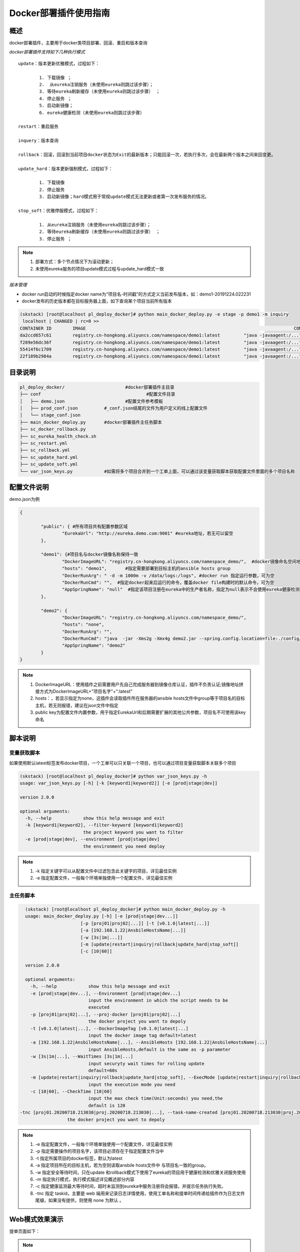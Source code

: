 Docker部署插件使用指南
==============================

概述
--------------------------------

docker部署插件，主要用于docker类项目部署、回滚、重启和版本查询

*docker部署插件支持如下几种执行模式*

::


	update：版本更新优雅模式，过程如下：
	
		1. 下载镜像 ；
		2.  从eureka注销服务（未使用eureka则跳过该步骤）；
		3. 等待eureka刷新缓存（未使用eureka则跳过该步骤） ；
		4. 停止服务 ；
		5. 启动新镜像；
		6. eureka健康检测（未使用eureka则跳过该步骤）
	
	restart：重启服务
	  
	inquery：版本查询
	
	rollback：回滚，回滚到当前项目docker状态为Exit的最新版本；只能回滚一次，若执行多次，会在最新两个版本之间来回变更。
	
	update_hard：版本更新强制模式，过程如下：
	
		1. 下载镜像   
		2. 停止服务 
		3. 启动新镜像；hard模式用于常规update模式无法更新或者第一次发布服务的情况。
		
	stop_soft：优雅停服模式，过程如下：
	
		1. 从eureka注销服务（未使用eureka则跳过该步骤）；
		2. 等待eureka刷新缓存（未使用eureka则跳过该步骤） ；
		3. 停止服务 ；

.. note::
	  #. 部署方式：多个节点情况下为滚动更新；
	  #. 未使用eureka服务的项目update模式过程与update_hard模式一致
..

*版本管理*

- docker run启动的时候指定docker name为“项目名-时间戳”的方式定义当前发布版本，如：demo1-20191224.022231
- docker发布的历史版本都在目标服务器上面，如下查询某个项目当前所有版本

.. code-block::	bash

	(skstack) [root@localhost pl_deploy_docker]# python main_docker_deploy.py -e stage -p demo1 -m inquiry
	 localhost | CHANGED | rc=0 >>
	CONTAINER ID        IMAGE                                                                               COMMAND                  CREATED             STATUS                        PORTS                                            NAMES
	da2ccd657c61        registry.cn-hongkong.aliyuncs.com/namespace/demo1:latest         "java -javaagent:/..."   17 hours ago        Up 17 hours                                                                    demo1-20191223.092915
	f289e56dc36f        registry.cn-hongkong.aliyuncs.com/namespace/demo1:latest         "java -javaagent:/..."   17 hours ago        Exited (143) 17 hours ago                                                      demo1-20191223.090808
	55414f6c1709        registry.cn-hongkong.aliyuncs.com/namespace/demo1:latest         "java -javaagent:/..."   18 hours ago        Exited (143) 17 hours ago                                                      demo1-20191223.085341
	22f189b2984a        registry.cn-hongkong.aliyuncs.com/namespace/demo1:latest         "java -javaagent:/..."   18 hours ago        Exited (143) 18 hours ago                                                      demo1-20191223.085210



目录说明
--------------------------------

.. code-block::	bash

	pl_deploy_docker/			#docker部署插件主目录
	├── conf					#配置文件目录
	│   ├── demo.json			#配置文件参考模板
	│   ├── prod_conf.json		#_conf.json结尾的文件为用户定义的线上配置文件
	│   └── stage_conf.json
	├── main_docker_deploy.py	#docker部署插件主任务脚本
	├── sc_docker_rollback.py		
	├── sc_eureka_health_check.sh
	├── sc_restart.yml
	├── sc_rollback.yml
	├── sc_update_hard.yml
	├── sc_update_soft.yml
	└── var_json_keys.py		#如需将多个项目合并到一个工单上面，可以通过该变量获取脚本获取配置文件里面的多个项目名称
	


配置文件说明
--------------------------------

demo.json为例

.. code-block:: python

	{
	
		"public": { #所有项目共有配置参数区域
			"EurekaUrl": "http://eureka.demo.com:9001" #eureka地址，若无可以留空
		},
	
		"demo1": {#项目名与docker镜像名称保持一致
			"DockerImageURL": "registry.cn-hongkong.aliyuncs.com/namespace_demo/",  #docker镜像命名空间地址
			"hosts": "demo1",	#指定需要部署到目标主机的ansible hosts group
			"DockerRunArg": " -d -m 1000m -v /data/logs:/logs", #docker run 指定运行参数，可为空
			"DockerRunCmd": "",  #指定docker起来后运行的命令，覆盖docker file构建时的默认命令，可为空
			"AppSpringName": "null"  #指定该项目注册在eureka中的生产者名称，指定为null表示不会使用eureka健康检测和优雅关闭模块，直接使用docker stop命令关闭服务。
		},
	
		"demo2": {
			"DockerImageURL": "registry.cn-hongkong.aliyuncs.com/namespace_demo/",
			"hosts": "none",
			"DockerRunArg": "",
			"DockerRunCmd": "java  -jar -Xms2g -Xmx4g demo2.jar --spring.config.location=file:./config/demo2.yml",
			"AppSpringName": "demo2"
		}
	}


.. note::
	  #. DockerImageURL：使用插件之前需要用户先自己完成服务器到镜像仓库认证，插件不负责认证;镜像地址拼接方式为DockerImageURL+"项目名字"+":latest"
	  #. hosts：，若显示指定为none，这插件会读取插件所在服务器的ansible hosts文件中group等于项目名的目标主机，若无则报错，建议在json文件中指定
	  #. public key为配置文件内置参数，用于指定EurekaUrl和后期需要扩展的其他公共参数，项目名不可使用该key命名
..

脚本说明
--------------------------------

变量获取脚本
^^^^^^^^^^^^^^^^^^^^^^^^^^^^^^^^^

如果使用默认latest标签发布docker项目，一个工单可以只关联一个项目，也可以通过项目变量获取脚本关联多个项目

.. code-block::	bash

	(skstack) [root@localhost pl_deploy_docker]# python var_json_keys.py -h
	usage: var_json_keys.py [-h] [-k [keyword1|keyword2]] [-e [prod|stage|dev]]
	
	version 2.0.0
	
	optional arguments:
	  -h, --help            show this help message and exit
	  -k [keyword1|keyword2], --filter-keyword [keyword1|keyword2]
	                        the project keyword you want to filter
	  -e [prod|stage|dev], --environment [prod|stage|dev]
	                        the environment you need deploy

.. note::
	  #. -k 指定关键字可以从配置文件中过滤包含此关键字的项目，详见最佳实例
	  #. -e 指定配置文件，一般每个环境单独使用一个配置文件，详见最佳实例
..

主任务脚本
^^^^^^^^^^^^^^^^^^^^^^^^^^^^^^^^^

.. code-block::	bash

	(skstack) [root@localhost pl_deploy_docker]# python main_docker_deploy.py -h
	usage: main_docker_deploy.py [-h] [-e [prod|stage|dev...]]
                             [-p [proj01|proj02|...]] [-t [v0.1.0|latest|...]]
                             [-a [192.168.1.22|AnsbileHostsName|...]]
                             [-w [3s|1m|...]]
                             [-m [update|restart|inquiry|rollback|update_hard|stop_soft]]
                             [-c [10|60]]

	version 2.0.0
	
	optional arguments:
	  -h, --help            show this help message and exit
	  -e [prod|stage|dev...], --Environment [prod|stage|dev...]
	                        input the environment in which the script needs to be
	                        executed
	  -p [proj01|proj02|...], --proj-docker [proj01|proj02|...]
	                        the docker project you want to depoly
	  -t [v0.1.0|latest|...], --DockerImageTag [v0.1.0|latest|...]
	                        input the docker image tag default=latest
	  -a [192.168.1.22|AnsbileHostsName|...], --AnsibleHosts [192.168.1.22|AnsbileHostsName|...]
	                        input AnsibleHosts,default is the same as -p parameter
	  -w [3s|1m|...], --WaitTimes [3s|1m|...]
	                        input securyty wait times for rolling update
	                        default=60s
	  -m [update|restart|inquiry|rollback|update_hard|stop_soft], --ExecMode [update|restart|inquiry|rollback|update_hard|stop_soft]
	                        input the execution mode you need
	  -c [10|60], --CheckTime [10|60]
	                        input the max check time(Unit:seconds) you need,the
	                        default is 120
      -tnc [proj01.20200718.213030|proj.20200718.213030|...], --task-name-created [proj01.20200718.213030|proj.20200718.213030|...]
                        the docker project you want to depoly
	
	
.. note::
	  #. -e 指定配置文件，一般每个环境单独使用一个配置文件，详见最佳实例
	  #. -p 指定需要操作的项目名字，该项目必须存在于指定配置文件当中
	  #. -t 指定所属项目的docker标签，默认为latest
	  #. -a 指定项目所在的目标主机，若为空则读取ansbile hosts文件中 与项目名一致的group。
	  #. -w 指定安全等待时间，只在update 和rollback模式下使用了eureka的项目用于健康检测和优雅关闭服务使用
	  #. -m 指定执行模式，执行模式描述详见概述部分内容
	  #. -c 指定健康监测最大等待时间，超时未监测到eureka中服务注册将会报错，并提示任务执行失败。
	  #. -tnc 指定 taskid，主要是 web 端用来记录日志详情使用，使用工单名称和提单时间传递给插件作为日志文件尾缀，如果没有提供，则使用 none 为默认 。
..	





Web模式效果演示
--------------------------------

提单页面如下：

.. image:: _images/docker_submit.png
   :alt: image not found

.. note::
	  #. Project项下拉菜单表示为该工单可选的docker项目，通过插件变量获取脚本从配置文件获取指定项目；
	  #. 多个docker项目可以合并到一个工单上，也可以一个docker项目使用一个工单

结果页展示：

.. image:: _images/docker_update_result.png
   :alt: image not found
   
.. note::
	  #. 结果页面，参考ansible结果日志


 

命令行模式脚本效果演示
--------------------------------

项目变量获取

.. code-block::	bash
 
	(skstack) [root@localhost pl_deploy_docker]# python var_json_keys.py -e prod -k demo
	['demo1', 'demo2']
	
.. note::
	  #. 如上表示从-e表示从prod_conf.json 读取 包含demo关键字的项目，返回结果为list。

主任务脚本-优雅更新模式

.. code-block::	bash

	(skstack) [root@localhost pl_deploy_docker]# python main_docker_deploy.py -e stage -p demo1 -a localhost -w 1s -m update
	
	PLAY [localhost] ****************************************************************************************************************************************************************************************
	
	TASK [Step:1/8:Get the AppInstance ID(e.host:port) from eureka.] ****************************************************************************************************************************************
	...
	TASK [Step:2/8:Get the DockerAppId which is running.] ***************************************************************************************************************************************************
	...
	TASK [Step:3/8:Download docker image.] ******************************************************************************************************************************************************************
	...
	TASK [Step:4/8:Deregister service.] *********************************************************************************************************************************************************************
	...
	TASK [Step:5/8:Securyty wait times for eureka server&client cache refresh (default 60s).] ***************************************************************************************************************
	...
	TASK [Step:6/8:Docker app stop.] ************************************************************************************************************************************************************************
	...
	TASK [Step:7/8:Docker app run.] *************************************************************************************************************************************************************************
	...
	TASK [Step:8/8:LoopHealthCheck until successful, max time(2min).] ***************************************************************************************************************************************
	...
	PLAY RECAP **********************************************************************************************************************************************************************************************
	localhost                  : ok=8    changed=8    unreachable=0    failed=0    skipped=0    rescued=0    ignored=0
	
	(skstack) [root@localhost pl_deploy_docker]#

.. note::
	  #. update简易执行模式：python main_docker_deploy.py -e stage -p demo1 -m update
	  #. update指定目标主机和等待时间模式：python main_docker_deploy.py -e stage -p demo1 -a localhost -w 1s -m update
	  #. restart简易执行模式：python main_docker_deploy.py -e stage -p demo1 -m restart
	  #. inquiry简易执行模式：python main_docker_deploy.py -e stage -p demo1 -m inquiry
	  #. rollback简易执行模式：python main_docker_deploy.py -e stage -p demo1 -m rollback
	  #. update_hard简易执行模式：python main_docker_deploy.py -e stage -p demo1 -m update_hard
	  #. stop_soft简易执行模式：python main_docker_deploy.py -e stage -p demo1 -m stop_soft

日志文件说明
--------------------------------

 #. 日志路径：详见skstack_plugins/conf_pub/$env.json log_path key定义
 #. 志文件命名规范：一个任务产生一个日志文件:插件名称.log.任务开始执行的时间戳。  例如： pl_deploy_docker.log.20200707.190245.412792


最佳实践
--------------------------------

步骤概述
^^^^^^^^^^^^^^^^^^^^^^^^^^^^^^^^^

 #. 安装
 #. 配置各环境的json配置文件
 #. docker镜像仓库认证
 #. 项目变量获取脚本检查
 #. 使用主任务脚本update_hard简易执行模式验证是否可以正常发布，第一次发布必须使用update_hard模式，以跳过eureka健康检查和优雅关闭步骤。
 #. 配置skstack web工单系统将各项目注册到工单系统，以方便用户通过web完成自动化发布流程，配置步骤如下：
 
	 - 注册工单可选变量并校验
	 -  配置变量组管理工单可选变量
	 - 配置工单，关联变量组、主任务运行脚本、和相关运行参数

安装
^^^^^^^^^^^^^^^^^^^^^^^^^^^^^^^^^

 #. 官方插件与ansible服务器安装在同一台服务器上；
 #. 不同环境的插件库和ansible服务器分开管理；
 #. skstack web将不同环境的ansible服务器（插件库所在服务器）注册到skstack 工单系统

配置文件
^^^^^^^^^^^^^^^^^^^^^^^^^^^^^^^^^

::

	如生产环境代号prod 准生产环境为stage，可以为每个环境单独准备一份配置文件；
	复制demo.json生成两个配置文件：prod_conf.json  stage_conf.json。配置文件必须以_conf.json 结尾，否则插件库中的脚本不会识别
	具体配置参数，参考配置文件说明章节

docker镜像仓库认证
^^^^^^^^^^^^^^^^^^^^^^^^^^^^^^^^^

完成目标服务器到docker镜像仓库认证

项目变量获取脚本检查
^^^^^^^^^^^^^^^^^^^^^^^^^^^^^^^^^

使用项目变量获取脚本检查是否可以获取到指定关键字项目列表，详见命令行模式脚本效果演示章节

主任务脚本功能检查
^^^^^^^^^^^^^^^^^^^^^^^^^^^^^^^^^

 #.使用主任务脚本update_hard简易执行模式验证是否可以正常发布，第一次发布必须使用update_hard模式，以跳过eureka健康检查和优雅关闭步骤。
 #.依次使用update inquiry restart rollback 简易模式验证其他模式是否工作正常
 #.使用方法详见命令行模式脚本效果演示章节

Skstack Web工单系统配置
^^^^^^^^^^^^^^^^^^^^^^^^^^^^^^^^^

.. _user-vars:
  
1 注册工单可选变量并校验，需要配置两个可选变量，参数配置如下：

::

	 变量名：group1
	 变量表单标签名字：Project
	描述：该变量用于提供用户选择哪些项目可以使用关联工单进行项目部署
	变量取值方法：脚本生成
	变量表单类型：单选select2下拉框
	变量值：为空（因这里使用脚本生成可选变量，非管理员定义，所以无需定义）
	变量获取脚本：python /opt/soft/skstack_plugins/pl_deploy_docker/var_json_keys.py -e prod -k group1
	所属环境：PROD （若无请先添加环境分类）
	所属分类：DeployDocker （若无请先添加用途分类）
	
	变量名：DockerDeployMode
	 变量表单标签名字：ExecMode
	描述：该变量用于提供给用户选择指定的部署和执行模式
	变量取值方法：管理员定义
	变量表单类型：单选icheck Radio
	变量值：["update","restart","inquiry","rollback","update_hard"]
	变量获取脚本：为空
	所属环境：PROD （若无请先添加环境分类）
	所属分类：DeployDocker （若无请先添加用途分类）
 
2 配置变量组管理工单可选变量

::

	名字：docker_deploy_group1
	描述：描述内容
	变量：group1 DockerDeployMode （关联上述步骤配置的变量）
	所属环境：PROD （若无请先添加环境分类）
	所属分类：DeployDocker （若无请先添加用途分类）

 
3 配置工单，关联变量组、主任务运行脚本、和相关运行参数

::

	工单名字：project_group1
	项目描述：改工单所发布的项目进行简要描述，方便提单用户通过帮助按钮阅读
	提单权限用户：选择具有提单权限的用户组，需要先到用户管理界面添加相关用户组
	项目环境：PROD
	项目分类：DeployDocker
	是否激活工单：激活   #未激活工单，提单用户无法看到
	内置变量：留空
	可选参数组：docker_deploy_group1
	前置任务：留空
	主任务：python   /opt/soft/skstack_plugins/pl_deploy_docker/main_docker_deploy.py -e prod -m {DockerDeployMode} -p {group1}  -tnc {sk__task_name_created}
	后置任务：留空
	是否开启审核：此处不勾选，若需使用审核流程，可参考用户系统，审核流程配置环节
	审核流程：若需使用审核流程，可参考用户系统，审核流程配置环节
	其余选项：参考用户手册》工单配置；选择是否使用开启其他附加功能
	配置中心：若skstack_plugins插件库和skstack web平台不在同一台服务器此处需要选择插件库所在的服务器，默认为空表示，插件库和skstack web工单系统共用一个操作系统实例

	 
